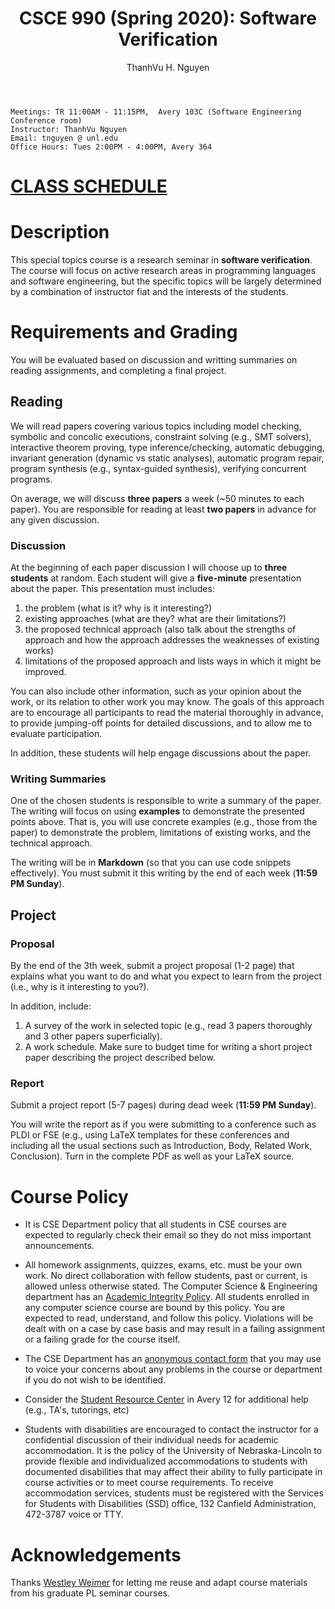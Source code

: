 #+TITLE:     CSCE 990 (Spring 2020): Software Verification

#+AUTHOR:    ThanhVu H. Nguyen
#+EMAIL:     tnguyen@cse.unl.edu
#+OPTIONS: num:nil 
#+OPTIONS: html-postamble:nil
#+HTML_HEAD: <link rel="stylesheet" type="text/css" href="https://cse.unl.edu/~tnguyen/css/worg.css"/>

#+begin_src
Meetings: TR 11:00AM - 11:15PM,  Avery 103C (Software Engineering Conference room)
Instructor: ThanhVu Nguyen
Email: tnguyen @ unl.edu
Office Hours: Tues 2:00PM - 4:00PM, Avery 364
#+end_src


* [[./schedule.html][CLASS SCHEDULE]]


* Description
This special topics course is a research seminar in *software verification*. 
The course will focus on active research areas in programming languages and software engineering, but the specific topics will be largely determined by a combination of instructor fiat and the interests of the students.


* Requirements and Grading
You will be evaluated based on discussion and writting summaries on reading assignments, and completing a final project.

** Reading

We will read papers covering various topics including model checking, symbolic and concolic executions, 
constraint solving (e.g., SMT solvers), interactive theorem proving, type inference/checking, automatic debugging, invariant generation (dynamic vs static analyses), automatic program repair, program synthesis (e.g., syntax-guided synthesis), verifying concurrent programs.

On average, we will discuss **three papers** a week (~50 minutes to each paper). 
You are responsible for reading at least **two papers** in advance for any given discussion.

*** Discussion

At the beginning of each paper discussion I will choose up to *three students* at random. 
Each student will give a *five-minute* presentation about the paper.  
This presentation must includes:

1. the problem (what is it? why is it interesting?)
1. existing approaches (what are they? what are their limitations?)
1. the proposed technical approach (also talk about the strengths of approach and how the approach addresses the weaknesses of existing works)
1. limitations of the proposed approach and lists ways in which it might be improved.

You can also include other information, such as your opinion about the work, or its relation to other work you may know.
The goals of this approach are to encourage all participants to read the material thoroughly in advance, to provide jumping-off points for detailed discussions, and to allow me to evaluate participation.

In addition, these students will help engage discussions about the paper.

*** Writing Summaries
One of the chosen students is responsible to write a summary of the paper.
The writing will focus on using *examples* to demonstrate the presented points above.
That is, you will use concrete examples (e.g., those from the paper) to demonstrate the problem, limitations of existing works, and the technical approach. 

The writing will be in *Markdown* (so that you can use code snippets effectively).   You must submit it this writing by the end of each week (*11:59 PM Sunday*).



** Project
*** Proposal
By the end of the 3th week, submit a project proposal (1-2 page) that explains what you want to do and what you expect to learn from the project (i.e., why is it interesting to you?).

In addition, include:

1. A survey of the work in selected topic (e.g., read 3 papers thoroughly and 3 other papers superficially).
1. A work schedule. Make sure to budget time for writing a short project paper describing the project described below.

*** Report
Submit a project report (5-7 pages) during dead week (*11:59 PM Sunday*).

You will write the report as if you were submitting to a conference such as PLDI or FSE (e.g., using LaTeX templates for these conferences and including all the usual sections such as Introduction, Body, Related Work, Conclusion).
Turn in the complete PDF as well as your LaTeX source.




* Course Policy

- It is CSE Department policy that all students in CSE courses are expected to regularly check their email so they do not miss important announcements.

- All homework assignments, quizzes, exams, etc. must be your own work. No direct collaboration with fellow students, past or current, is allowed unless otherwise stated. The Computer Science & Engineering department has an [[https://cse.unl.edu/academic-integrity-policy][Academic Integrity Policy]]. All students enrolled in any computer science course are bound by this policy. You are expected to read, understand, and follow this policy. Violations will be dealt with on a case by case basis and may result in a failing assignment or a failing grade for the course itself.

- The CSE Department has an [[https://cse.unl.edu/contact-form][anonymous contact form]] that you may use to voice your concerns about any problems in the course or department if you do not wish to be identified.

- Consider the [[http://cse.unl.edu/src][Student Resource Center]] in Avery 12 for additional help (e.g., TA's, tutorings, etc)

- Students with disabilities are encouraged to contact the instructor for a confidential discussion of their individual needs for academic accommodation. It is the policy of the University of Nebraska-Lincoln to provide flexible and individualized accommodations to students with documented disabilities that may affect their ability to fully participate in course activities or to meet course requirements. To receive accommodation services, students must be registered with the Services for Students with Disabilities (SSD) office, 132 Canfield Administration, 472-3787 voice or TTY.


* Acknowledgements
Thanks [[https://web.eecs.umich.edu/~weimerw/][Westley Weimer]] for letting me reuse and adapt course materials from his graduate PL seminar courses.






